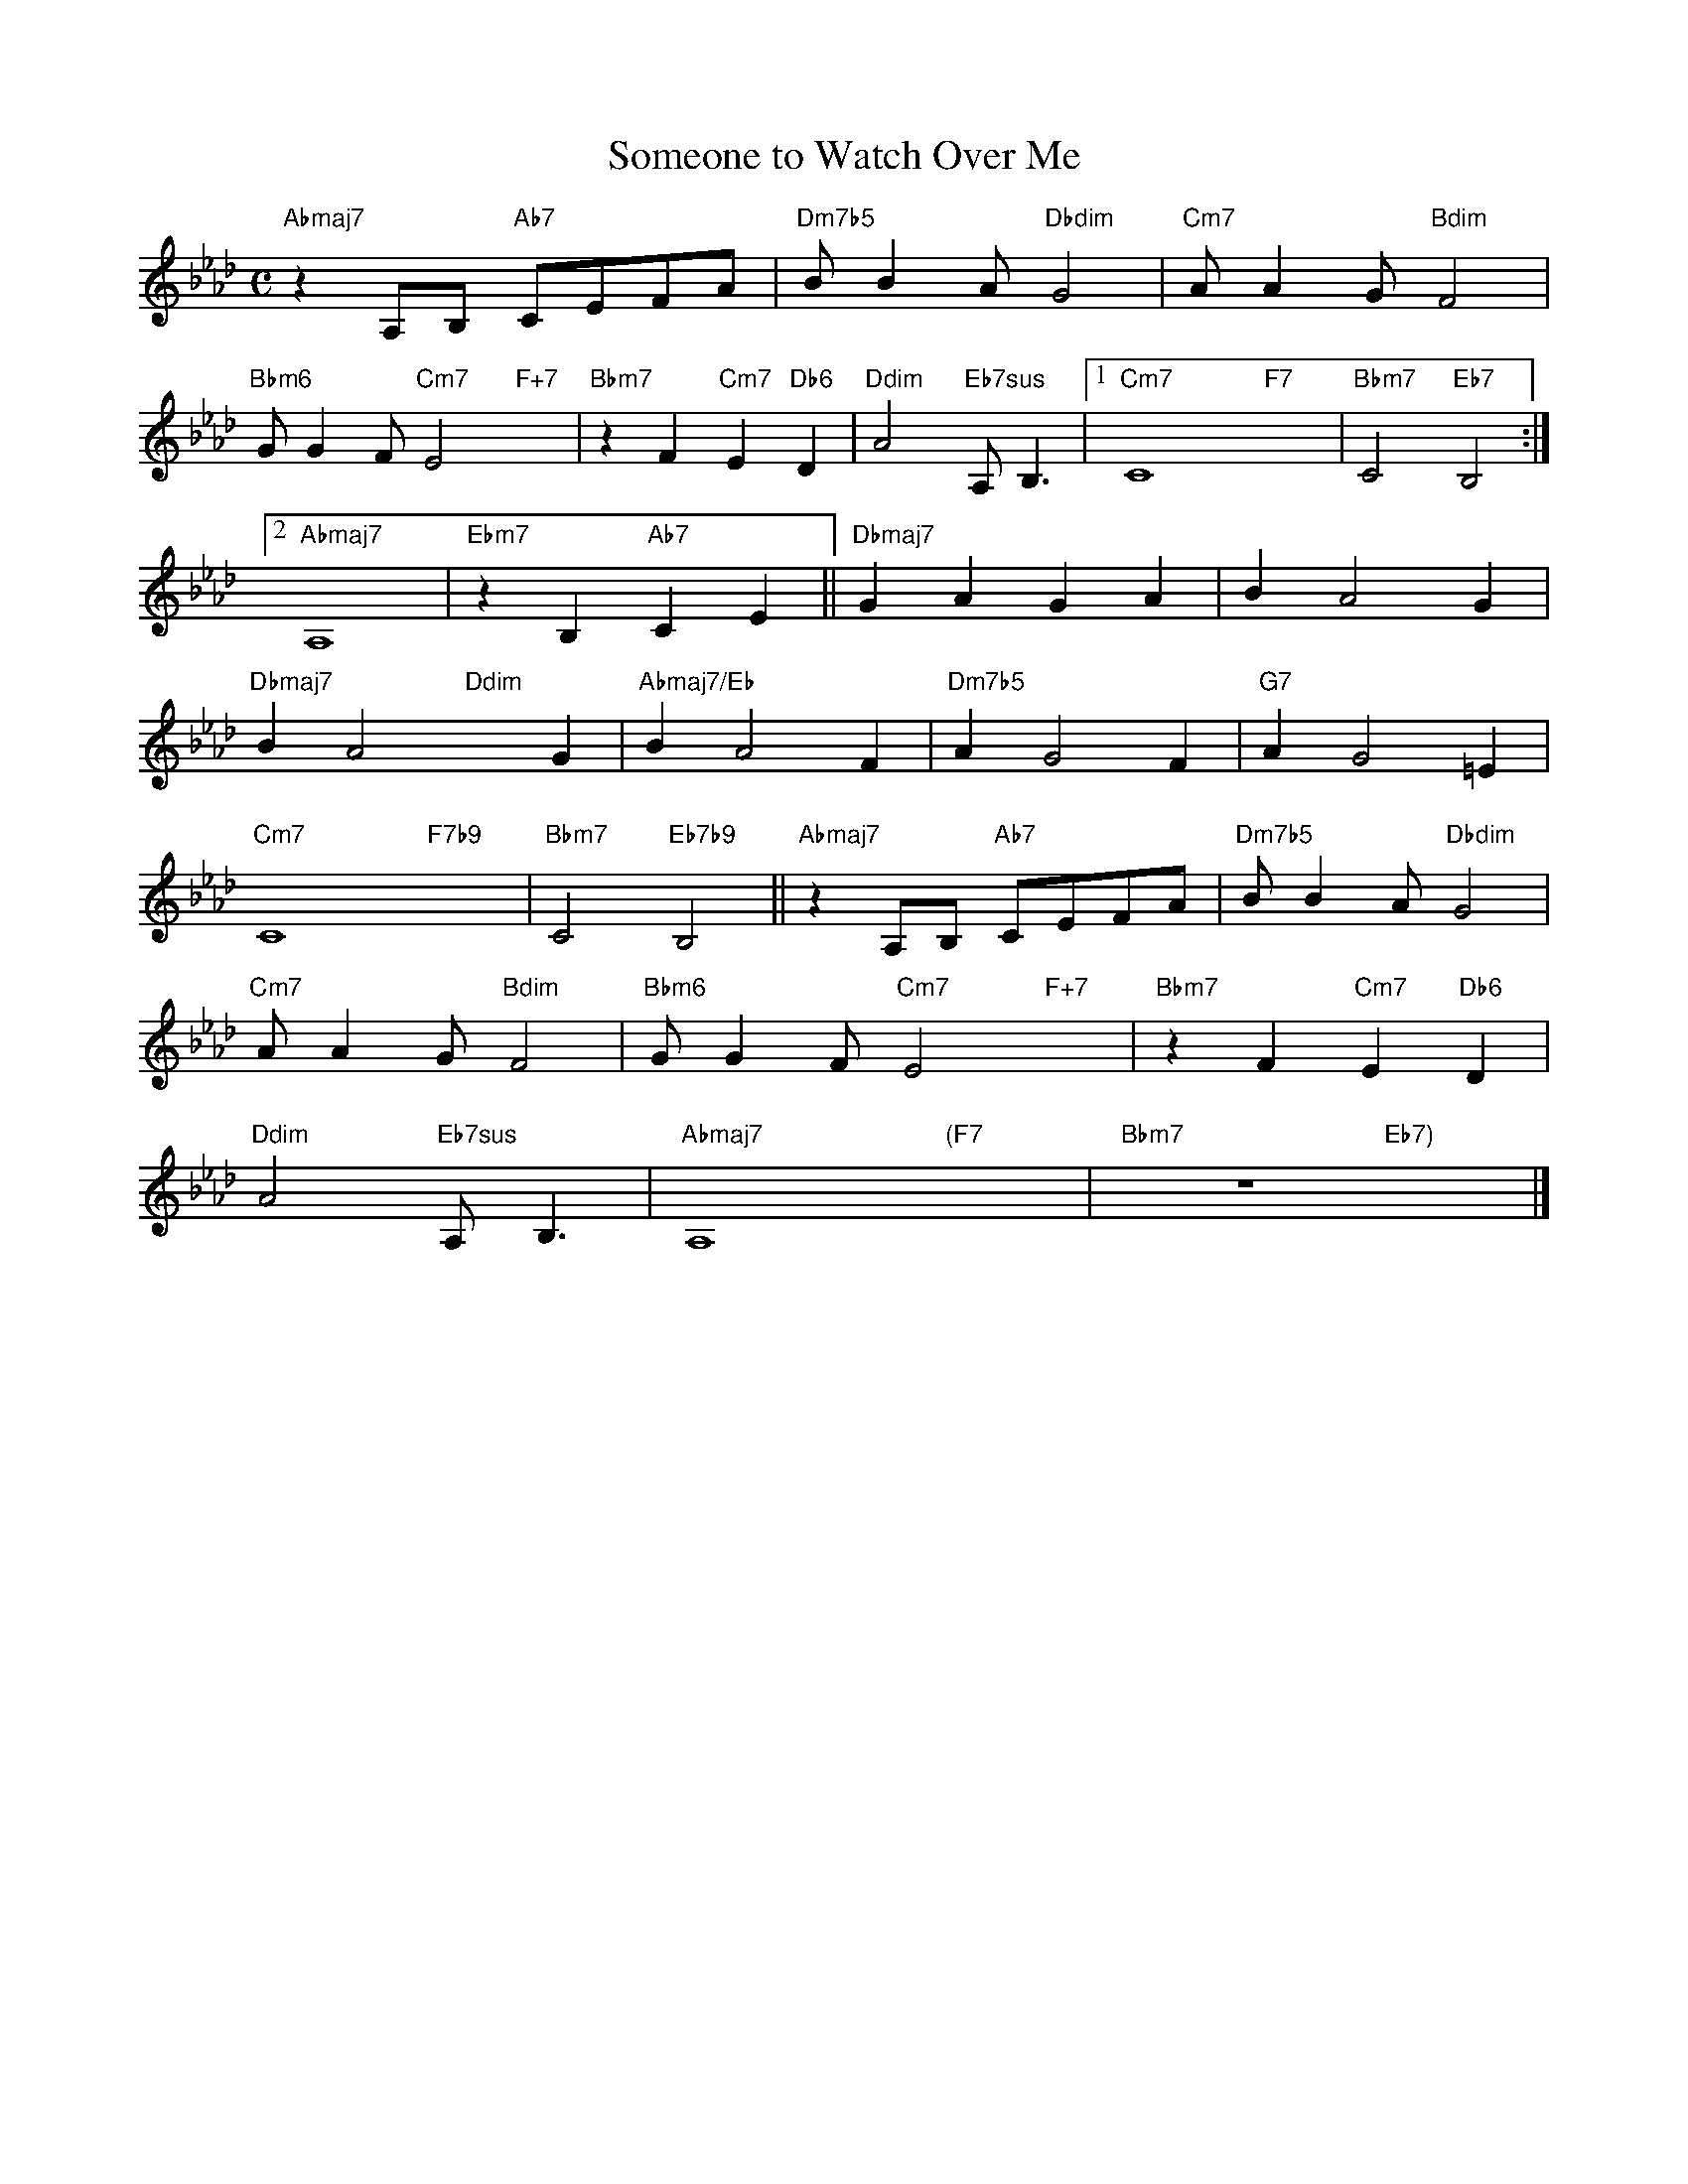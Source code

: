X: 1
T: Someone to Watch Over Me
M: C
L: 1/4
K: Ab
"Abmaj7"zA,/B,/ "Ab7"C/E/F/A/|"Dm7b5"B/BA/"Dbdim"G2|"Cm7"A/AG/"Bdim"F2|
"Bbm6"G/GF/"Cm7"E2"F+7"x|"Bbm7"zF"Cm7"E"Db6"D|"Ddim"A2"Eb7sus"A,<B,|[1"Cm7"C4-"F7"x2-|"Bbm7"C2"Eb7"B,2:|
[2"Abmaj7"A,4|"Ebm7"zB,"Ab7"CE||"Dbmaj7"GAGA|BA2G|
"Dbmaj7"BA2"Ddim"xG|"Abmaj7/Eb"BA2F|"Dm7b5"AG2F|"G7"AG2=E|
"Cm7"C4-"F7b9"x2-|"Bbm7"C2"Eb7b9"B,2||"Abmaj7"zA,/B,/ "Ab7"C/E/F/A/|"Dm7b5"B/BA/"Dbdim"G2|
"Cm7"A/AG/"Bdim"F2|"Bbm6"G/GF/"Cm7"E2"F+7"x|"Bbm7"zF"Cm7"E"Db6"D|
"Ddim"A2"Eb7sus"A,<B,|"Abmaj7"A,4"(F7"x2|"Bbm7"z4"Eb7)"x2|]


